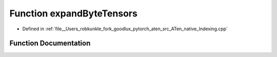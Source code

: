 .. _function_at__native__expandByteTensors:

Function expandByteTensors
==========================

- Defined in :ref:`file__Users_robkunkle_fork_goodlux_pytorch_aten_src_ATen_native_Indexing.cpp`


Function Documentation
----------------------


.. doxygenfunction:: at::native::expandByteTensors
